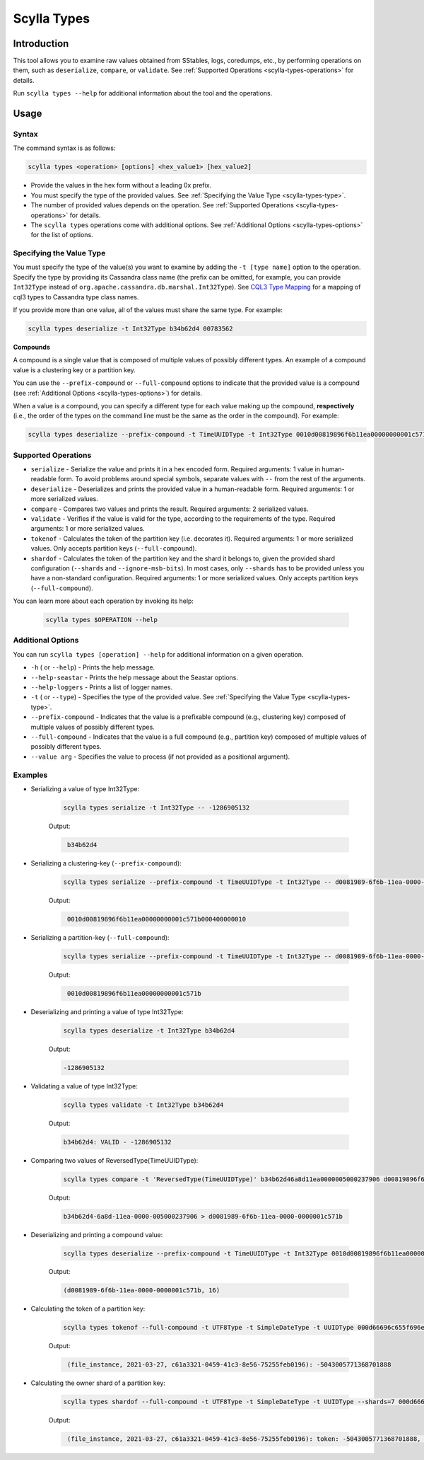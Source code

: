 Scylla Types
==============

.. versionadded:: 5.0

Introduction
-------------
This tool allows you to examine raw values obtained from SStables, logs, coredumps, etc., by performing operations on them,
such as ``deserialize``, ``compare``, or ``validate``. See :ref:`Supported Operations <scylla-types-operations>` for details.

Run ``scylla types --help`` for additional information about the tool and the operations.

Usage
------

Syntax
^^^^^^

The command syntax is as follows:

.. code-block:: console

   scylla types <operation> [options] <hex_value1> [hex_value2]


* Provide the values in the hex form without a leading 0x prefix.
* You must specify the type of the provided values. See :ref:`Specifying the Value Type <scylla-types-type>`.
* The number of provided values depends on the operation. See :ref:`Supported Operations <scylla-types-operations>` for details.
* The ``scylla types`` operations come with additional options. See :ref:`Additional Options <scylla-types-options>` for the list of options.

.. _scylla-types-type:

Specifying the Value Type
^^^^^^^^^^^^^^^^^^^^^^^^^^

You must specify the type of the value(s) you want to examine by adding the ``-t [type name]`` option to the operation. 
Specify the type by providing its Cassandra class name (the prefix can be omitted, for example, you can provide ``Int32Type`` 
instead of ``org.apache.cassandra.db.marshal.Int32Type``). See `CQL3 Type Mapping <https://github.com/scylladb/scylladb/blob/master/docs/dev/cql3-type-mapping.md>`_ for a mapping of cql3 types to Cassandra type class names.

If you provide more than one value, all of the values must share the same type. For example:

.. code-block:: console

   scylla types deserialize -t Int32Type b34b62d4 00783562

.. _scylla-types-compound:

**Compounds**

A compound is a single value that is composed of multiple values of possibly different types. An example of a compound value is a clustering key or a partition key.

You can use the ``--prefix-compound`` or ``--full-compound``  options to indicate that the provided value is a compound 
(see :ref:`Additional Options <scylla-types-options>`) for details.

When a value is a compound, you can specify a different type for each value making up the compound, **respectively** (i.e., the order 
of the types on the command line must be the same as the order in the compound). For example:

.. code-block:: console

   scylla types deserialize --prefix-compound -t TimeUUIDType -t Int32Type 0010d00819896f6b11ea00000000001c571b000400000010


.. _scylla-types-operations:

Supported Operations
^^^^^^^^^^^^^^^^^^^^^^^
* ``serialize`` - Serialize the value and prints it in a hex encoded form. Required arguments: 1 value in human-readable form. To avoid problems around special symbols, separate values with ``--`` from the rest of the arguments.
* ``deserialize`` - Deserializes and prints the provided value in a human-readable form. Required arguments: 1 or more serialized values.
* ``compare`` - Compares two values and prints the result. Required arguments: 2 serialized values.
* ``validate`` - Verifies if the value is valid for the type, according to the requirements of the type. Required arguments: 1 or more serialized values.
* ``tokenof`` - Calculates the token of the partition key (i.e. decorates it). Required arguments: 1 or more serialized values. Only accepts partition keys (``--full-compound``).
* ``shardof`` - Calculates the token of the partition key and the shard it belongs to, given the provided shard configuration (``--shards`` and ``--ignore-msb-bits``). In most cases, only ``--shards`` has to be provided unless you have a non-standard configuration. Required arguments: 1 or more serialized values. Only accepts partition keys (``--full-compound``).


You can learn more about each operation by invoking its help:

    .. code-block:: console

        scylla types $OPERATION --help

.. _scylla-types-options:

Additional Options
^^^^^^^^^^^^^^^^^^^

You can run ``scylla types [operation] --help`` for additional information on a given operation.

* ``-h`` ( or ``--help``) - Prints the help message.
* ``--help-seastar`` - Prints the help message about the Seastar options.
* ``--help-loggers`` - Prints a list of logger names.
* ``-t`` ( or ``--type``) - Specifies the type of the provided value. See :ref:`Specifying the Value Type <scylla-types-type>`.
* ``--prefix-compound`` - Indicates that the value is a prefixable compound (e.g., clustering key) composed of multiple values of possibly different types.
* ``--full-compound`` - Indicates that the value is a full compound (e.g., partition key) composed of multiple values of possibly different types.
* ``--value arg`` - Specifies the value to process (if not provided as a positional argument).

Examples
^^^^^^^^
* Serializing a value of type Int32Type:

    .. code-block:: console

        scylla types serialize -t Int32Type -- -1286905132

    Output:

    .. code-block:: console
       :class: hide-copy-button

        b34b62d4

* Serializing a clustering-key (``--prefix-compound``):

    .. code-block:: console

        scylla types serialize --prefix-compound -t TimeUUIDType -t Int32Type -- d0081989-6f6b-11ea-0000-0000001c571b 16

    Output:

    .. code-block:: console
       :class: hide-copy-button

        0010d00819896f6b11ea00000000001c571b000400000010

* Serializing a partition-key (``--full-compound``):

    .. code-block:: console

        scylla types serialize --prefix-compound -t TimeUUIDType -t Int32Type -- d0081989-6f6b-11ea-0000-0000001c571b

    Output:

    .. code-block:: console
       :class: hide-copy-button

        0010d00819896f6b11ea00000000001c571b

* Deserializing and printing a value of type Int32Type:

    .. code-block:: console

       scylla types deserialize -t Int32Type b34b62d4

    Output:

    .. code-block:: console
       :class: hide-copy-button
    
       -1286905132

* Validating a value of type Int32Type:

    .. code-block:: console

       scylla types validate -t Int32Type b34b62d4

    Output:

    .. code-block:: console
       :class: hide-copy-button

       b34b62d4: VALID - -1286905132

* Comparing two values of ReversedType(TimeUUIDType):

    .. code-block:: console

       scylla types compare -t 'ReversedType(TimeUUIDType)' b34b62d46a8d11ea0000005000237906 d00819896f6b11ea00000000001c571b

    Output:

    .. code-block:: console
       :class: hide-copy-button

       b34b62d4-6a8d-11ea-0000-005000237906 > d0081989-6f6b-11ea-0000-0000001c571b

* Deserializing and printing a compound value:

    .. code-block:: console

       scylla types deserialize --prefix-compound -t TimeUUIDType -t Int32Type 0010d00819896f6b11ea00000000001c571b000400000010

    Output:

    .. code-block:: console
       :class: hide-copy-button

       (d0081989-6f6b-11ea-0000-0000001c571b, 16)

* Calculating the token of a partition key:

    .. code-block:: console

        scylla types tokenof --full-compound -t UTF8Type -t SimpleDateType -t UUIDType 000d66696c655f696e7374616e63650004800049190010c61a3321045941c38e5675255feb0196

    Output:

    .. code-block:: console
       :class: hide-copy-button

        (file_instance, 2021-03-27, c61a3321-0459-41c3-8e56-75255feb0196): -5043005771368701888

* Calculating the owner shard of a partition key:

    .. code-block:: console

        scylla types shardof --full-compound -t UTF8Type -t SimpleDateType -t UUIDType --shards=7 000d66696c655f696e7374616e63650004800049190010c61a3321045941c38e5675255feb0196

    Output:

    .. code-block:: console
       :class: hide-copy-button

        (file_instance, 2021-03-27, c61a3321-0459-41c3-8e56-75255feb0196): token: -5043005771368701888, shard: 1
